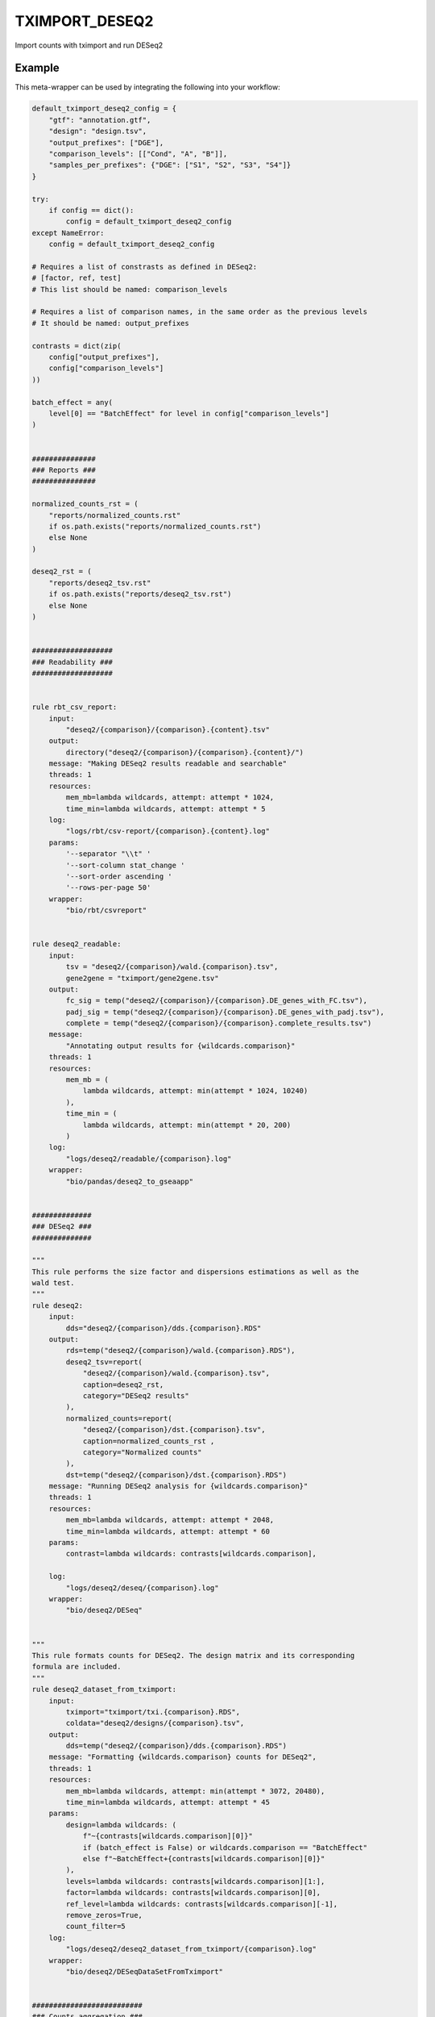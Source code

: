 .. _`tximport_deseq2`:

TXIMPORT_DESEQ2
===============

Import counts with tximport and run DESeq2


Example
-------

This meta-wrapper can be used by integrating the following into your workflow:

.. code-block:: python

    default_tximport_deseq2_config = {
        "gtf": "annotation.gtf",
        "design": "design.tsv",
        "output_prefixes": ["DGE"],
        "comparison_levels": [["Cond", "A", "B"]],
        "samples_per_prefixes": {"DGE": ["S1", "S2", "S3", "S4"]}
    }

    try:
        if config == dict():
            config = default_tximport_deseq2_config
    except NameError:
        config = default_tximport_deseq2_config

    # Requires a list of constrasts as defined in DESeq2:
    # [factor, ref, test]
    # This list should be named: comparison_levels

    # Requires a list of comparison names, in the same order as the previous levels
    # It should be named: output_prefixes

    contrasts = dict(zip(
        config["output_prefixes"],
        config["comparison_levels"]
    ))

    batch_effect = any(
        level[0] == "BatchEffect" for level in config["comparison_levels"]
    )


    ###############
    ### Reports ###
    ###############

    normalized_counts_rst = (
        "reports/normalized_counts.rst"
        if os.path.exists("reports/normalized_counts.rst")
        else None
    )

    deseq2_rst = (
        "reports/deseq2_tsv.rst"
        if os.path.exists("reports/deseq2_tsv.rst")
        else None
    )


    ###################
    ### Readability ###
    ###################


    rule rbt_csv_report:
        input:
            "deseq2/{comparison}/{comparison}.{content}.tsv"
        output:
            directory("deseq2/{comparison}/{comparison}.{content}/")
        message: "Making DESeq2 results readable and searchable"
        threads: 1
        resources:
            mem_mb=lambda wildcards, attempt: attempt * 1024,
            time_min=lambda wildcards, attempt: attempt * 5
        log:
            "logs/rbt/csv-report/{comparison}.{content}.log"
        params:
            '--separator "\\t" '
            '--sort-column stat_change '
            '--sort-order ascending '
            '--rows-per-page 50'
        wrapper:
            "bio/rbt/csvreport"


    rule deseq2_readable:
        input:
            tsv = "deseq2/{comparison}/wald.{comparison}.tsv",
            gene2gene = "tximport/gene2gene.tsv"
        output:
            fc_sig = temp("deseq2/{comparison}/{comparison}.DE_genes_with_FC.tsv"),
            padj_sig = temp("deseq2/{comparison}/{comparison}.DE_genes_with_padj.tsv"),
            complete = temp("deseq2/{comparison}/{comparison}.complete_results.tsv")
        message:
            "Annotating output results for {wildcards.comparison}"
        threads: 1
        resources:
            mem_mb = (
                lambda wildcards, attempt: min(attempt * 1024, 10240)
            ),
            time_min = (
                lambda wildcards, attempt: min(attempt * 20, 200)
            )
        log:
            "logs/deseq2/readable/{comparison}.log"
        wrapper:
            "bio/pandas/deseq2_to_gseaapp"


    ##############
    ### DESeq2 ###
    ##############

    """
    This rule performs the size factor and dispersions estimations as well as the
    wald test.
    """
    rule deseq2:
        input:
            dds="deseq2/{comparison}/dds.{comparison}.RDS"
        output:
            rds=temp("deseq2/{comparison}/wald.{comparison}.RDS"),
            deseq2_tsv=report(
                "deseq2/{comparison}/wald.{comparison}.tsv",
                caption=deseq2_rst,
                category="DESeq2 results"
            ),
            normalized_counts=report(
                "deseq2/{comparison}/dst.{comparison}.tsv",
                caption=normalized_counts_rst ,
                category="Normalized counts"
            ),
            dst=temp("deseq2/{comparison}/dst.{comparison}.RDS")
        message: "Running DESeq2 analysis for {wildcards.comparison}"
        threads: 1
        resources:
            mem_mb=lambda wildcards, attempt: attempt * 2048,
            time_min=lambda wildcards, attempt: attempt * 60
        params:
            contrast=lambda wildcards: contrasts[wildcards.comparison],

        log:
            "logs/deseq2/deseq/{comparison}.log"
        wrapper:
            "bio/deseq2/DESeq"


    """
    This rule formats counts for DESeq2. The design matrix and its corresponding
    formula are included.
    """
    rule deseq2_dataset_from_tximport:
        input:
            tximport="tximport/txi.{comparison}.RDS",
            coldata="deseq2/designs/{comparison}.tsv",
        output:
            dds=temp("deseq2/{comparison}/dds.{comparison}.RDS")
        message: "Formatting {wildcards.comparison} counts for DESeq2",
        threads: 1
        resources:
            mem_mb=lambda wildcards, attempt: min(attempt * 3072, 20480),
            time_min=lambda wildcards, attempt: attempt * 45
        params:
            design=lambda wildcards: (
                f"~{contrasts[wildcards.comparison][0]}"
                if (batch_effect is False) or wildcards.comparison == "BatchEffect"
                else f"~BatchEffect+{contrasts[wildcards.comparison][0]}"
            ),
            levels=lambda wildcards: contrasts[wildcards.comparison][1:],
            factor=lambda wildcards: contrasts[wildcards.comparison][0],
            ref_level=lambda wildcards: contrasts[wildcards.comparison][-1],
            remove_zeros=True,
            count_filter=5
        log:
            "logs/deseq2/deseq2_dataset_from_tximport/{comparison}.log"
        wrapper:
            "bio/deseq2/DESeqDataSetFromTximport"


    ##########################
    ### Counts aggregation ###
    ##########################

    """
    This rule imports counts from tables to R data object. Its memory requirements
    are linked to the number of samples
    """
    rule tximport:
        input:
            quant=lambda wildcards: expand(
                "salmon/pseudo_mapping/{sample}/quant.sf",
                sample=config["samples_per_prefixes"][wildcards.comparison]
            ),
            tx_to_gene="tximport/tx2gene.tsv"
        output:
            txi=temp("tximport/txi.{comparison}.RDS")
        message: "Importing counts in DESeq2 for {wildcards.comparison}"
        threads: 1
        resources:
            mem_mb=lambda wildcards, input: len(input.quant) * 1024,
            time_min=lambda wildcards, attempt: attempt * 45
        params:
            extra=config.get(
                "tximport_extra",
                "type='salmon', ignoreTxVersion=TRUE, ignoreAfterBar=TRUE"
            )
        log:
            "logs/tximport/{comparison}.log"
        wrapper:
            "bio/tximport"


    """
    This rule build the conversion table from transcript to genes and their names.
    """
    rule tx_to_gene:
        input:
            gtf=config["gtf"]
        output:
            tx2gene_small=temp("tximport/tx2gene.tsv"),
            tx2gene_large=temp("tximport/transcripts2genes.tsv"),
            gene2gene_large=temp("tximport/gene2gene.tsv")
        message: "Building transcripts/genes conversion table"
        cache: True
        threads: 1
        resources:
            mem_mb=lambda wildcards, attempt: attempt * 2048,
            time_min=lambda wildcards, attempt: attempt * 45
        params:
            gencode = True,
            header = True,
            positions = True
        log:
            "logs/tximport/tx2gene.log"
        wrapper:
            "bio/gtf/tx2gene"

    ######################
    ### Design parsing ###
    ######################


    rule split_design:
        input:
            design=config["design"]["path"],
        output:
            expand(
                "deseq2/designs/{comparison}.tsv",
                comparison=config["output_prefixes"]
            )
        message:
            "Expanding design in order to make results more readeble"
        threads: 1
        resources:
            mem_mb=lambda wildcards, attempt: attempt * 1024,
            time_min=lambda wildcards, attempt: attempt * 10
        log:
            "logs/deseq2/split_design.log"
        params:
            columns_to_aggregate=config["design"].get("aggregate_col"),
            columns_to_remove=config["design"].get("remove_col")
        wrapper:
            "bio/BiGR/split_design"

Note that input, output and log file paths can be chosen freely, as long as the dependencies between the rules remain as listed here.
For additional parameters in each individual wrapper, please refer to their corresponding documentation (see links below).

When running with

.. code-block:: bash

    snakemake --use-conda

the software dependencies will be automatically deployed into an isolated environment before execution.



Used wrappers
---------------------

The following individual wrappers are used in this meta-wrapper:


* :ref:`bio/gtf/tx2gene`

* :ref:`bio/BiGR/split_design`

* :ref:`bio/tximport`

* :ref:`bio/deseq2/DESeqDataSetFromTximport`

* :ref:`bio/deseq2/DESeq`

* :ref:`bio/pandas/deseq2_to_gseaapp`


Please refer to each wrapper in above list for additional configuration parameters and information about the executed code.






Notes
-----

The R statistical formula must refer to columns in design file.




Authors
-------


* Thibault Dayris


